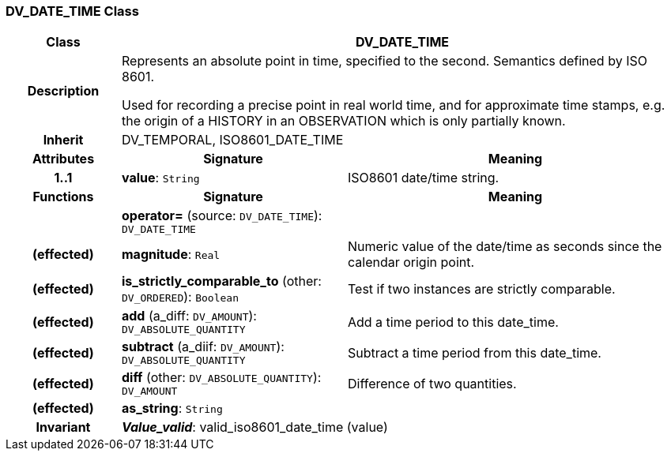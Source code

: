 === DV_DATE_TIME Class

[cols="^1,2,3"]
|===
h|*Class*
2+^h|*DV_DATE_TIME*

h|*Description*
2+a|Represents an absolute point in time, specified to the second. Semantics defined by ISO 8601. 

Used for recording a precise point in real world time, and for approximate time stamps, e.g. the origin of a HISTORY in an OBSERVATION which is only partially known. 

h|*Inherit*
2+|DV_TEMPORAL, ISO8601_DATE_TIME

h|*Attributes*
^h|*Signature*
^h|*Meaning*

h|*1..1*
|*value*: `String`
a|ISO8601 date/time string.
h|*Functions*
^h|*Signature*
^h|*Meaning*

h|
|*operator=* (source: `DV_DATE_TIME`): `DV_DATE_TIME`
a|

h|(effected)
|*magnitude*: `Real`
a|Numeric value of the date/time as seconds since the calendar origin point. 

h|(effected)
|*is_strictly_comparable_to* (other: `DV_ORDERED`): `Boolean`
a|Test if two instances are strictly comparable.

h|(effected)
|*add* (a_diff: `DV_AMOUNT`): `DV_ABSOLUTE_QUANTITY`
a|Add a time period to this date_time.

h|(effected)
|*subtract* (a_diif: `DV_AMOUNT`): `DV_ABSOLUTE_QUANTITY`
a|Subtract a time period from this date_time.

h|(effected)
|*diff* (other: `DV_ABSOLUTE_QUANTITY`): `DV_AMOUNT`
a|Difference of two quantities.

h|(effected)
|*as_string*: `String`
a|

h|*Invariant*
2+a|*_Value_valid_*: valid_iso8601_date_time (value)
|===
